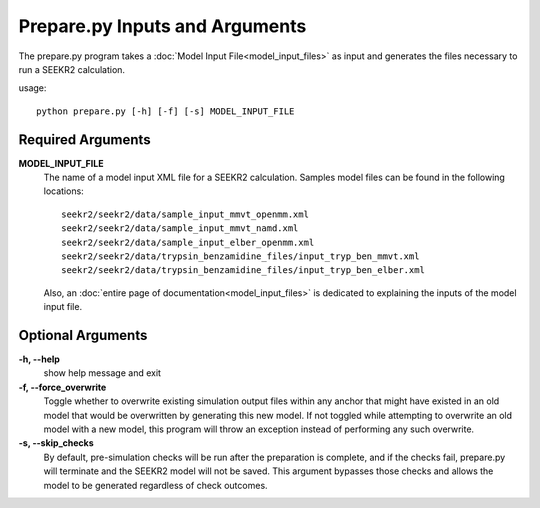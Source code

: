 Prepare.py Inputs and Arguments
===============================

The prepare.py program takes a :doc:`Model Input File<model_input_files>` as 
input and generates the files necessary to run a SEEKR2 calculation.

usage::

  python prepare.py [-h] [-f] [-s] MODEL_INPUT_FILE
  
Required Arguments
------------------

**MODEL_INPUT_FILE**
  The name of a model input XML file for a SEEKR2 calculation. Samples model 
  files can be found in the following locations::

    seekr2/seekr2/data/sample_input_mmvt_openmm.xml
    seekr2/seekr2/data/sample_input_mmvt_namd.xml
    seekr2/seekr2/data/sample_input_elber_openmm.xml
    seekr2/seekr2/data/trypsin_benzamidine_files/input_tryp_ben_mmvt.xml
    seekr2/seekr2/data/trypsin_benzamidine_files/input_tryp_ben_elber.xml
  
  Also, an :doc:`entire page of documentation<model_input_files>` is dedicated 
  to explaining the inputs of the model input file.

Optional Arguments
------------------

**-h, --help**
  show help message and exit

**-f, --force_overwrite**
  Toggle whether to overwrite existing simulation 
  output files within any anchor that might have existed in an old model that 
  would be overwritten by generating this new model. If not toggled while
  attempting to overwrite an old model with a new model, this program will 
  throw an exception instead of performing any such overwrite.

**-s, --skip_checks**
  By default, pre-simulation checks will be run after 
  the preparation is complete, and if the checks fail, prepare.py will terminate
  and the SEEKR2 model will not be saved. This argument bypasses those checks 
  and allows the model to be generated regardless of check outcomes.
